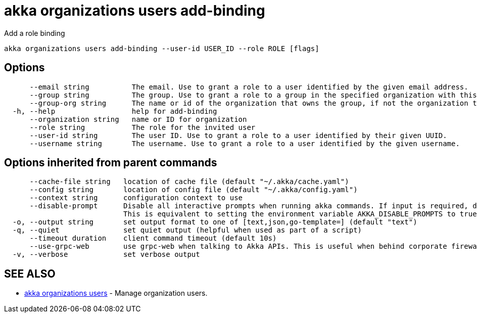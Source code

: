 = akka organizations users add-binding

Add a role binding

----
akka organizations users add-binding --user-id USER_ID --role ROLE [flags]
----

== Options

----
      --email string          The email. Use to grant a role to a user identified by the given email address.
      --group string          The group. Use to grant a role to a group in the specified organization with this name.
      --group-org string      The name or id of the organization that owns the group, if not the organization this binding is being added to.
  -h, --help                  help for add-binding
      --organization string   name or ID for organization
      --role string           The role for the invited user
      --user-id string        The user ID. Use to grant a role to a user identified by their given UUID.
      --username string       The username. Use to grant a role to a user identified by the given username.
----

== Options inherited from parent commands

----
      --cache-file string   location of cache file (default "~/.akka/cache.yaml")
      --config string       location of config file (default "~/.akka/config.yaml")
      --context string      configuration context to use
      --disable-prompt      Disable all interactive prompts when running akka commands. If input is required, defaults will be used, or an error will be raised.
                            This is equivalent to setting the environment variable AKKA_DISABLE_PROMPTS to true.
  -o, --output string       set output format to one of [text,json,go-template=] (default "text")
  -q, --quiet               set quiet output (helpful when used as part of a script)
      --timeout duration    client command timeout (default 10s)
      --use-grpc-web        use grpc-web when talking to Akka APIs. This is useful when behind corporate firewalls that decrypt traffic but don't support HTTP/2.
  -v, --verbose             set verbose output
----

== SEE ALSO

* link:akka_organizations_users.html[akka organizations users]	 - Manage organization users.

[discrete]

